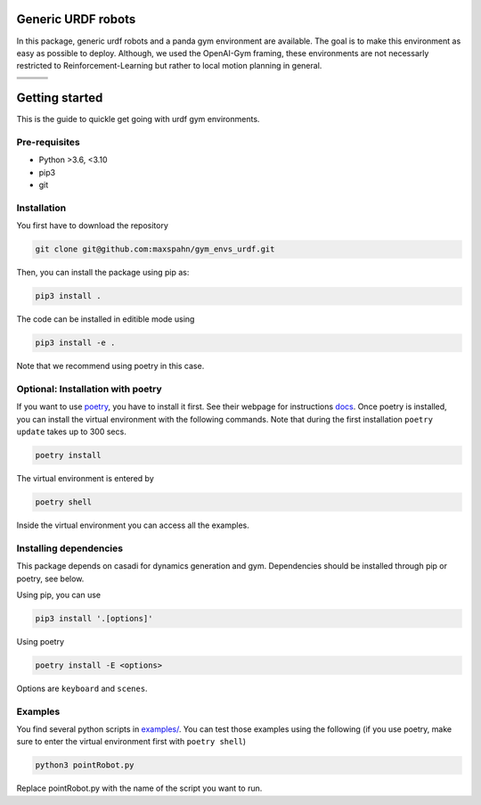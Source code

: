 Generic URDF robots
===================

In this package, generic urdf robots and a panda gym environment are
available. The goal is to make this environment as easy as possible to
deploy. Although, we used the OpenAI-Gym framing, these environments are
not necessarly restricted to Reinforcement-Learning but rather to local
motion planning in general.

.. |img1| image:: img/pointRobot.gif
.. |img2| image:: img/pointRobotKeyboardInput.gif
.. |img3| image:: img/boxerRobot.gif
.. |img4| image:: img/tiagoKeyboardInput.gif
.. |img5| image:: img/panda.gif
.. |img6| image:: img/albert.gif


+--------+--------+--------+
| |img1| | |img2| | |img3| |
+--------+--------+--------+
+--------+--------+--------+
| |img4| | |img5| | |img6| |
+--------+--------+--------+

Getting started
===============

This is the guide to quickle get going with urdf gym environments.

Pre-requisites
--------------

- Python >3.6, <3.10
- pip3
- git 


Installation
------------

You first have to download the repository

.. code:: bash

   git clone git@github.com:maxspahn/gym_envs_urdf.git

Then, you can install the package using pip as:

.. code:: bash

   pip3 install .

The code can be installed in editible mode using

.. code:: bash

   pip3 install -e .

Note that we recommend using poetry in this case.

Optional: Installation with poetry
------------------------------------

If you want to use `poetry <https://python-poetry.org/docs/>`_, you have to install it
first. See their webpage for instructions `docs <https://python-poetry.org/docs/>`_. Once
poetry is installed, you can install the virtual environment with the following commands.
Note that during the first installation ``poetry update`` takes up to 300 secs.

.. code:: bash

    poetry install

The virtual environment is entered by

.. code:: bash

    poetry shell

Inside the virtual environment you can access all the examples.

Installing dependencies
-----------------------

This package depends on casadi for dynamics generation and gym.
Dependencies should be installed through pip or poetry, see below.

Using pip, you can use

.. code:: bash

    pip3 install '.[options]'

Using poetry

.. code:: bash

    poetry install -E <options>

Options are ``keyboard`` and ``scenes``.


Examples
-----------

You find several python scripts in `examples/
<https://github.com/maxspahn/gym_envs_urdf/tree/master/examples>`_. You can
test those examples using the following (if you use poetry, make sure to enter the virtual
environment first with ``poetry shell``)

.. code:: python

   python3 pointRobot.py

Replace pointRobot.py with the name of the script you want to run.
